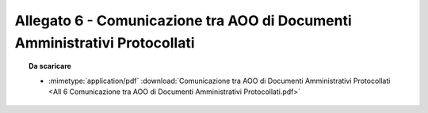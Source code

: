 Allegato 6 - Comunicazione tra AOO di Documenti Amministrativi Protocollati
=====================================================================================



.. topic:: Da scaricare
   :class: useful-docs

   - :mimetype:`application/pdf` :download:`Comunicazione tra AOO di Documenti Amministrativi Protocollati
     <All 6 Comunicazione tra AOO di Documenti Amministrativi Protocollati.pdf>`
